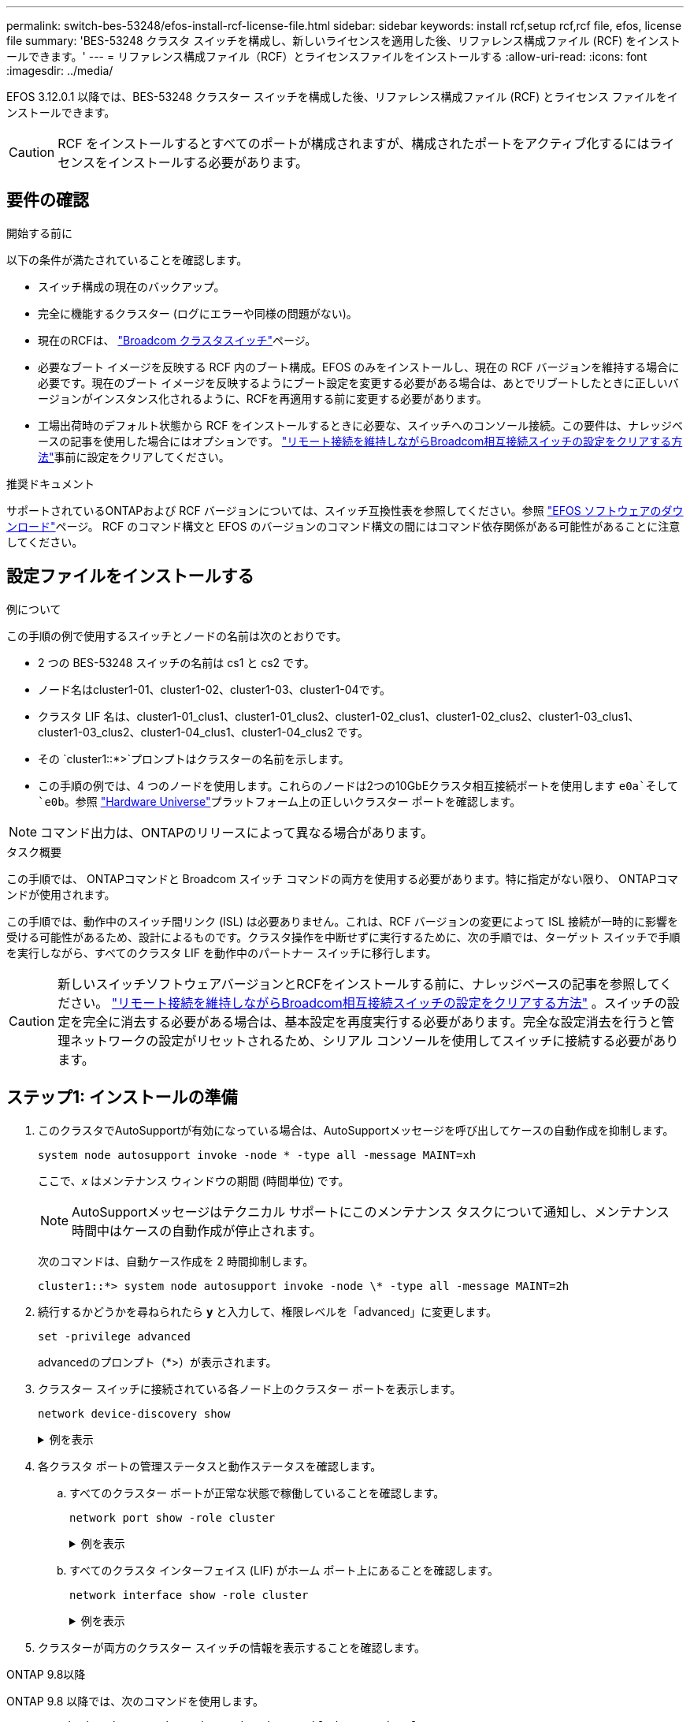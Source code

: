 ---
permalink: switch-bes-53248/efos-install-rcf-license-file.html 
sidebar: sidebar 
keywords: install rcf,setup rcf,rcf file, efos, license file 
summary: 'BES-53248 クラスタ スイッチを構成し、新しいライセンスを適用した後、リファレンス構成ファイル (RCF) をインストールできます。' 
---
= リファレンス構成ファイル（RCF）とライセンスファイルをインストールする
:allow-uri-read: 
:icons: font
:imagesdir: ../media/


[role="lead"]
EFOS 3.12.0.1 以降では、BES-53248 クラスター スイッチを構成した後、リファレンス構成ファイル (RCF) とライセンス ファイルをインストールできます。


CAUTION: RCF をインストールするとすべてのポートが構成されますが、構成されたポートをアクティブ化するにはライセンスをインストールする必要があります。



== 要件の確認

.開始する前に
以下の条件が満たされていることを確認します。

* スイッチ構成の現在のバックアップ。
* 完全に機能するクラスター (ログにエラーや同様の問題がない)。
* 現在のRCFは、 https://mysupport.netapp.com/site/products/all/details/broadcom-cluster-switches/downloads-tab["Broadcom クラスタスイッチ"^]ページ。
* 必要なブート イメージを反映する RCF 内のブート構成。EFOS のみをインストールし、現在の RCF バージョンを維持する場合に必要です。現在のブート イメージを反映するようにブート設定を変更する必要がある場合は、あとでリブートしたときに正しいバージョンがインスタンス化されるように、RCFを再適用する前に変更する必要があります。
* 工場出荷時のデフォルト状態から RCF をインストールするときに必要な、スイッチへのコンソール接続。この要件は、ナレッジベースの記事を使用した場合にはオプションです。 https://kb.netapp.com/onprem/Switches/Broadcom/How_to_clear_configuration_on_a_Broadcom_interconnect_switch_while_retaining_remote_connectivity["リモート接続を維持しながらBroadcom相互接続スイッチの設定をクリアする方法"^]事前に設定をクリアしてください。


.推奨ドキュメント
サポートされているONTAPおよび RCF バージョンについては、スイッチ互換性表を参照してください。参照 https://mysupport.netapp.com/site/info/broadcom-cluster-switch["EFOS ソフトウェアのダウンロード"^]ページ。  RCF のコマンド構文と EFOS のバージョンのコマンド構文の間にはコマンド依存関係がある可能性があることに注意してください。



== 設定ファイルをインストールする

.例について
この手順の例で使用するスイッチとノードの名前は次のとおりです。

* 2 つの BES-53248 スイッチの名前は cs1 と cs2 です。
* ノード名はcluster1-01、cluster1-02、cluster1-03、cluster1-04です。
* クラスタ LIF 名は、cluster1-01_clus1、cluster1-01_clus2、cluster1-02_clus1、cluster1-02_clus2、cluster1-03_clus1、cluster1-03_clus2、cluster1-04_clus1、cluster1-04_clus2 です。
* その `cluster1::*>`プロンプトはクラスターの名前を示します。
* この手順の例では、4 つのノードを使用します。これらのノードは2つの10GbEクラスタ相互接続ポートを使用します `e0a`そして `e0b`。参照 https://hwu.netapp.com/Home/Index["Hardware Universe"^]プラットフォーム上の正しいクラスター ポートを確認します。



NOTE: コマンド出力は、ONTAPのリリースによって異なる場合があります。

.タスク概要
この手順では、 ONTAPコマンドと Broadcom スイッチ コマンドの両方を使用する必要があります。特に指定がない限り、 ONTAPコマンドが使用されます。

この手順では、動作中のスイッチ間リンク (ISL) は必要ありません。これは、RCF バージョンの変更によって ISL 接続が一時的に影響を受ける可能性があるため、設計によるものです。クラスタ操作を中断せずに実行するために、次の手順では、ターゲット スイッチで手順を実行しながら、すべてのクラスタ LIF を動作中のパートナー スイッチに移行します。


CAUTION: 新しいスイッチソフトウェアバージョンとRCFをインストールする前に、ナレッジベースの記事を参照してください。 https://kb.netapp.com/onprem/Switches/Broadcom/How_to_clear_configuration_on_a_Broadcom_interconnect_switch_while_retaining_remote_connectivity["リモート接続を維持しながらBroadcom相互接続スイッチの設定をクリアする方法"^] 。スイッチの設定を完全に消去する必要がある場合は、基本設定を再度実行する必要があります。完全な設定消去を行うと管理ネットワークの設定がリセットされるため、シリアル コンソールを使用してスイッチに接続する必要があります。



== ステップ1: インストールの準備

. このクラスタでAutoSupportが有効になっている場合は、AutoSupportメッセージを呼び出してケースの自動作成を抑制します。
+
[source, cli]
----
system node autosupport invoke -node * -type all -message MAINT=xh
----
+
ここで、_x_ はメンテナンス ウィンドウの期間 (時間単位) です。

+

NOTE: AutoSupportメッセージはテクニカル サポートにこのメンテナンス タスクについて通知し、メンテナンス時間中はケースの自動作成が停止されます。

+
次のコマンドは、自動ケース作成を 2 時間抑制します。

+
[listing]
----
cluster1::*> system node autosupport invoke -node \* -type all -message MAINT=2h
----
. 続行するかどうかを尋ねられたら *y* と入力して、権限レベルを「advanced」に変更します。
+
[source, cli]
----
set -privilege advanced
----
+
advancedのプロンプト（*>）が表示されます。

. クラスター スイッチに接続されている各ノード上のクラスター ポートを表示します。
+
[source, cli]
----
network device-discovery show
----
+
.例を表示
[%collapsible]
====
[listing, subs="+quotes"]
----
cluster1::*> *network device-discovery show*
Node/       Local  Discovered
Protocol    Port   Device (LLDP: ChassisID)  Interface         Platform
----------- ------ ------------------------- ----------------  --------
cluster1-01/cdp
            e0a    cs1                       0/2               BES-53248
            e0b    cs2                       0/2               BES-53248
cluster1-02/cdp
            e0a    cs1                       0/1               BES-53248
            e0b    cs2                       0/1               BES-53248
cluster1-03/cdp
            e0a    cs1                       0/4               BES-53248
            e0b    cs2                       0/4               BES-53248
cluster1-04/cdp
            e0a    cs1                       0/3               BES-53248
            e0b    cs2                       0/3               BES-53248
cluster1::*>
----
====
. 各クラスタ ポートの管理ステータスと動作ステータスを確認します。
+
.. すべてのクラスター ポートが正常な状態で稼働していることを確認します。
+
[source, cli]
----
network port show -role cluster
----
+
.例を表示
[%collapsible]
====
[listing, subs="+quotes"]
----
cluster1::*> *network port show -role cluster*

Node: cluster1-01
                                                                       Ignore
                                                  Speed(Mbps) Health   Health
Port      IPspace      Broadcast Domain Link MTU  Admin/Oper  Status   Status
--------- ------------ ---------------- ---- ---- ----------- -------- ------
e0a       Cluster      Cluster          up   9000  auto/100000 healthy false
e0b       Cluster      Cluster          up   9000  auto/100000 healthy false

Node: cluster1-02
                                                                       Ignore
                                                  Speed(Mbps) Health   Health
Port      IPspace      Broadcast Domain Link MTU  Admin/Oper  Status   Status
--------- ------------ ---------------- ---- ---- ----------- -------- ------
e0a       Cluster      Cluster          up   9000  auto/100000 healthy false
e0b       Cluster      Cluster          up   9000  auto/100000 healthy false
8 entries were displayed.

Node: cluster1-03

   Ignore
                                                  Speed(Mbps) Health   Health
Port      IPspace      Broadcast Domain Link MTU  Admin/Oper  Status   Status
--------- ------------ ---------------- ---- ---- ----------- -------- ------
e0a       Cluster      Cluster          up   9000  auto/10000 healthy  false
e0b       Cluster      Cluster          up   9000  auto/10000 healthy  false

Node: cluster1-04
                                                                       Ignore
                                                  Speed(Mbps) Health   Health
Port      IPspace      Broadcast Domain Link MTU  Admin/Oper  Status   Status
--------- ------------ ---------------- ---- ---- ----------- -------- ------
e0a       Cluster      Cluster          up   9000  auto/10000 healthy  false
e0b       Cluster      Cluster          up   9000  auto/10000 healthy  false
cluster1::*>
----
====
.. すべてのクラスタ インターフェイス (LIF) がホーム ポート上にあることを確認します。
+
[source, cli]
----
network interface show -role cluster
----
+
.例を表示
[%collapsible]
====
[listing, subs="+quotes"]
----
cluster1::*> *network interface show -role cluster*
            Logical            Status     Network           Current      Current Is
Vserver     Interface          Admin/Oper Address/Mask      Node         Port    Home
----------- ------------------ ---------- ----------------- ------------ ------- ----
Cluster
            cluster1-01_clus1  up/up     169.254.3.4/23     cluster1-01  e0a     true
            cluster1-01_clus2  up/up     169.254.3.5/23     cluster1-01  e0b     true
            cluster1-02_clus1  up/up     169.254.3.8/23     cluster1-02  e0a     true
            cluster1-02_clus2  up/up     169.254.3.9/23     cluster1-02  e0b     true
            cluster1-03_clus1  up/up     169.254.1.3/23     cluster1-03  e0a     true
            cluster1-03_clus2  up/up     169.254.1.1/23     cluster1-03  e0b     true
            cluster1-04_clus1  up/up     169.254.1.6/23     cluster1-04  e0a     true
            cluster1-04_clus2  up/up     169.254.1.7/23     cluster1-04  e0b     true
----
====


. クラスターが両方のクラスター スイッチの情報を表示することを確認します。


[role="tabbed-block"]
====
.ONTAP 9.8以降
--
ONTAP 9.8 以降では、次のコマンドを使用します。

[source, cli]
----
system switch ethernet show -is-monitoring-enabled-operational true
----
[listing, subs="+quotes"]
----
cluster1::*> *system switch ethernet show -is-monitoring-enabled-operational true*
Switch                      Type               Address          Model
--------------------------- ------------------ ---------------- ---------------
cs1                         cluster-network    10.228.143.200   BES-53248
           Serial Number: QTWCU22510008
            Is Monitored: true
                  Reason: None
        Software Version: 3.10.0.3
          Version Source: CDP/ISDP

cs2                         cluster-network    10.228.143.202   BES-53248
           Serial Number: QTWCU22510009
            Is Monitored: true
                  Reason: None
        Software Version: 3.10.0.3
          Version Source: CDP/ISDP
cluster1::*>
----
--
.ONTAP 9.7以前
--
ONTAP 9.7 以前の場合は、次のコマンドを使用します。

[source, cli]
----
system cluster-switch show -is-monitoring-enabled-operational true
----
[listing, subs="+quotes"]
----
cluster1::*> *system cluster-switch show -is-monitoring-enabled-operational true*
Switch                      Type               Address          Model
--------------------------- ------------------ ---------------- ---------------
cs1                         cluster-network    10.228.143.200   BES-53248
           Serial Number: QTWCU22510008
            Is Monitored: true
                  Reason: None
        Software Version: 3.10.0.3
          Version Source: CDP/ISDP

cs2                         cluster-network    10.228.143.202   BES-53248
           Serial Number: QTWCU22510009
            Is Monitored: true
                  Reason: None
        Software Version: 3.10.0.3
          Version Source: CDP/ISDP
cluster1::*>
----
--
====
. [[step6]]クラスタLIFの自動復帰を無効にします。
+
[source, cli]
----
network interface modify -vserver Cluster -lif * -auto-revert false
----




== ステップ2: ポートを構成する

. スイッチ cs2 で、クラスター内のノードに接続されているポートのリストを確認します。
+
[source, cli]
----
show isdp neighbor
----
. クラスタ スイッチcs2で、ノードのクラスタ ポートに接続されているポートをシャットダウンします。たとえば、ポート 0/1 ～ 0/16 がONTAPノードに接続されている場合:
+
[listing, subs="+quotes"]
----
(cs2)> *enable*
(cs2)# *configure*
(cs2)(Config)# *interface 0/1-0/16*
(cs2)(Interface 0/1-0/16)# *shutdown*
(cs2)(Interface 0/1-0/16)# *exit*
(cs2)(Config)#
----
. クラスタ スイッチcs1でホストされているポートにクラスタLIFが移行されたことを確認します。数秒かかる場合があります。
+
[source, cli]
----
network interface show -role cluster
----
+
.例を表示
[%collapsible]
====
[listing, subs="+quotes"]
----
cluster1::*> *network interface show -role cluster*
            Logical           Status     Network            Current       Current Is
Vserver     Interface         Admin/Oper Address/Mask       Node          Port    Home
----------- ----------------- ---------- ------------------ ------------- ------- ----
Cluster
            cluster1-01_clus1 up/up      169.254.3.4/23     cluster1-01   e0a     true
            cluster1-01_clus2 up/up      169.254.3.5/23     cluster1-01   e0a     false
            cluster1-02_clus1 up/up      169.254.3.8/23     cluster1-02   e0a     true
            cluster1-02_clus2 up/up      169.254.3.9/23     cluster1-02   e0a     false
            cluster1-03_clus1 up/up      169.254.1.3/23     cluster1-03   e0a     true
            cluster1-03_clus2 up/up      169.254.1.1/23     cluster1-03   e0a     false
            cluster1-04_clus1 up/up      169.254.1.6/23     cluster1-04   e0a     true
            cluster1-04_clus2 up/up      169.254.1.7/23     cluster1-04   e0a     false
cluster1::*>
----
====
. クラスタが正常に動作していることを確認します。
+
`cluster show`

+
.例を表示
[%collapsible]
====
[listing, subs="+quotes"]
----
cluster1::*> *cluster show*
Node                 Health  Eligibility   Epsilon
-------------------- ------- ------------  -------
cluster1-01          true    true          false
cluster1-02          true    true          false
cluster1-03          true    true          true
cluster1-04          true    true          false
----
====
. まだ行っていない場合は、次のコマンドの出力をログ ファイルにコピーして、現在のスイッチ構成を保存します。
+
[source, cli]
----
show running-config
----
. スイッチcs2の設定を消去し、基本的なセットアップを実行します。
+

CAUTION: RCF を更新または新しいものを適用する場合は、スイッチの設定を消去して基本設定を実行する必要があります。スイッチの設定を消去するには、シリアル コンソールを使用してスイッチに接続する必要があります。この要件は、ナレッジベースの記事を使用した場合にはオプションです。 https://kb.netapp.com/onprem/Switches/Broadcom/How_to_clear_configuration_on_a_Broadcom_interconnect_switch_while_retaining_remote_connectivity["リモート接続を維持しながらBroadcom相互接続スイッチの設定をクリアする方法"]事前に設定をクリアしてください。

+

NOTE: 設定をクリアしてもライセンスは削除されません。

+
.. スイッチにSSHで接続します。
+
すべてのクラスタ LIF がスイッチのポートから削除され、スイッチの設定をクリアする準備ができている場合にのみ続行してください。

.. 特権モードに入る:
+
[listing]
----
(cs2)> enable
(cs2)#
----
.. 以前の RCF 構成を削除するには、次のコマンドをコピーして貼り付けます (以前に使用した RCF のバージョンによっては、特定の設定が存在しない場合に一部のコマンドでエラーが発生する可能性があります)。
+
[source, cli]
----
clear config interface 0/1-0/56
y
clear config interface lag 1
y
configure
deleteport 1/1 all
no policy-map CLUSTER
no policy-map WRED_25G
no policy-map WRED_100G
no policy-map InShared
no policy-map InMetroCluster
no policy-map InCluster
no policy-map InClusterRdma
no class-map CLUSTER
no class-map HA
no class-map RDMA
no class-map c5
no class-map c4
no class-map CLUSTER
no class-map CLUSTER_RDMA
no class-map StorageSrc
no class-map StorageDst
no class-map RdmaSrc
no class-map RdmaDst
no classofservice dot1p-mapping
no random-detect queue-parms 0
no random-detect queue-parms 1
no random-detect queue-parms 2
no random-detect queue-parms 3
no random-detect queue-parms 4
no random-detect queue-parms 5
no random-detect queue-parms 6
no random-detect queue-parms 7
no cos-queue min-bandwidth
no cos-queue random-detect 0
no cos-queue random-detect 1
no cos-queue random-detect 2
no cos-queue random-detect 3
no cos-queue random-detect 4
no cos-queue random-detect 5
no cos-queue random-detect 6
no cos-queue random-detect 7
exit
vlan database
no vlan 17
no vlan 18
exit
----
.. 実行中の設定をスタートアップ コンフィギュレーションに保存します。
+
[listing, subs="+quotes"]
----
(cs2)# *write memory*

This operation may take a few minutes.
Management interfaces will not be available during this time.

Are you sure you want to save? (y/n) *y*

Config file 'startup-config' created successfully.

Configuration Saved!
----
.. スイッチを再起動します。
+
[listing, subs="+quotes"]
----
(cs2)# *reload*

Are you sure you would like to reset the system? (y/n) *y*
----
.. SSH を使用してスイッチに再度ログインし、RCF のインストールを完了します。




. 以前の RCF で行われたカスタマイズを記録し、新しい RCF に適用します。たとえば、ポート速度の設定や FEC モードのハードコーディングなどです。
. FTP、HTTP、TFTP、SFTP、または SCP のいずれかの転送プロトコルを使用して、RCF をスイッチ cs2 のブートフラッシュにコピーします。
+
この例では、HTTPを使用してスイッチcs2のブートフラッシュにRCFをコピーしています。

+
.例を表示
[%collapsible]
====
[listing, subs="+quotes"]
----
(cs2)# *copy http://<ip-to-webserver>/path/to/BES-53248-RCF-v1.12-Cluster-HA.txt nvram:reference-config*

Mode........................................... HTTP
Set Server IP.................................. 172.19.2.1
Path........................................... <ip-to-webserver>/path/to/
Filename....................................... BES-53248-RCF-v1.12-Cluster-HA.txt
Data Type...................................... Unknown

Management access will be blocked for the duration of the transfer
Are you sure you want to start? (y/n) *y*
File transfer in progress.
Management access will be blocked for the duration of the transfer.
Please wait...
HTTP Unknown file type transfer starting...
Validating configuration script.....
Configuration script validated.
File transfer operation completed successfully.
----
====
. スクリプトがダウンロードされ、指定したファイル名で保存されたことを確認します。
+
`script list`

+
[listing, subs="+quotes"]
----
(cs2)# *script list*

Configuration Script Name                  Size(Bytes)  Date of Modification
-----------------------------------------  -----------  --------------------
Reference-config.scr                       2680         2024 05 31 21:54:22
1 configuration script(s) found.
2045 Kbytes free.
----
. スクリプトをスイッチに適用します。
+
`script apply`

+
.例を表示
[%collapsible]
====
[listing, subs="+quotes"]
----
(cs2)# *script apply reference-config.scr*

Are you sure you want to apply the configuration script? (y/n) *y*

The system has unsaved changes.
Would you like to save them now? (y/n) *y*
Config file 'startup-config' created successfully.
Configuration Saved!
...
...
Configuration script 'reference-config.scr' applied.
----
====
. ライセンス ファイルをインストールします。
+
.例を表示
[%collapsible]
====
[listing, subs="+quotes"]
----
(cs2)# *copy http://<ip-to-webserver>/path/to/BES-53248-LIC.dat nvram:license-key 1*
Mode........................................... HTTP
Set Server IP.................................. 172.19.2.1
Path........................................... <ip-to-webserver>/path/to/
Filename....................................... BES-53248-LIC.dat
Data Type...................................... license

Management access will be blocked for the duration of the transfer
Are you sure you want to start? (y/n) *y*

File transfer in progress. Management access will be blocked for the duration of the transfer.

Please wait...

License Key transfer operation completed successfully.

System reboot is required.
(cs2)# *write memory*

This operation may take a few minutes.

Management interfaces will not be available during this time.
Are you sure you want to save? (y/n) *y*

Config file 'startup-config' created successfully.

Configuration Saved!

(cs2)# *reload*
Are you sure you would like to reset the system? (y/n) *y*
...
...
----
====
. バナー出力を調べる `show clibanner`指示。スイッチの適切な構成と動作を確認するには、これらの手順を読んで従う必要があります。
+
.例を表示
[%collapsible]
====
[listing, subs="+quotes"]
----
(cs2)# *show clibanner*

Banner Message configured :
=========================
BES-53248 Reference Configuration File v1.12 for Cluster/HA/RDMA

Switch   : BES-53248
Filename : BES-53248-RCF-v1.12-Cluster.txt
Date     : 11-04-2024
Version  : v1.12
Port Usage:
Ports 01 - 16: 10/25GbE Cluster Node Ports, base config
Ports 17 - 48: 10/25GbE Cluster Node Ports, with licenses
Ports 49 - 54: 40/100GbE Cluster Node Ports, with licenses, added right to left
Ports 55 - 56: 100GbE Cluster ISL Ports, base config
NOTE:
- The 48 SFP28/SFP+ ports are organized into 4-port groups in terms of port speed:
  Ports 1-4, 5-8, 9-12, 13-16, 17-20, 21-24, 25-28, 29-32, 33-36, 37-40, 41-44, 45-48
  The port speed should be the same (10GbE or 25GbE) across all ports in a 4-port group
- If additional licenses are purchased, follow the 'Additional Node Ports
  activated with Licenses' section for instructions
- If SSH is active, it will have to be re-enabled manually after 'erase startup-config'
  command has been executed and the switch rebooted"
----
====
. スイッチで、RCF が適用された後に追加のライセンス ポートが表示されることを確認します。
+
[source, cli]
----
show port all | exclude Detach
----
+
.例を表示
[%collapsible]
====
[listing, subs="+quotes"]
----
(cs2)# *show port all | exclude Detach*

                 Admin     Physical     Physical   Link   Link    LACP   Actor
Intf      Type   Mode      Mode         Status     Status Trap    Mode   Timeout
--------- ------ --------- ------------ ---------- ------ ------- ------ --------
0/1              Enable    Auto                    Down   Enable  Enable long
0/2              Enable    Auto                    Down   Enable  Enable long
0/3              Enable    Auto                    Down   Enable  Enable long
0/4              Enable    Auto                    Down   Enable  Enable long
0/5              Enable    Auto                    Down   Enable  Enable long
0/6              Enable    Auto                    Down   Enable  Enable long
0/7              Enable    Auto                    Down   Enable  Enable long
0/8              Enable    Auto                    Down   Enable  Enable long
0/9              Enable    Auto                    Down   Enable  Enable long
0/10             Enable    Auto                    Down   Enable  Enable long
0/11             Enable    Auto                    Down   Enable  Enable long
0/12             Enable    Auto                    Down   Enable  Enable long
0/13             Enable    Auto                    Down   Enable  Enable long
0/14             Enable    Auto                    Down   Enable  Enable long
0/15             Enable    Auto                    Down   Enable  Enable long
0/16             Enable    Auto                    Down   Enable  Enable long
0/49             Enable    40G Full                Down   Enable  Enable long
0/50             Enable    40G Full                Down   Enable  Enable long
0/51             Enable    100G Full               Down   Enable  Enable long
0/52             Enable    100G Full               Down   Enable  Enable long
0/53             Enable    100G Full               Down   Enable  Enable long
0/54             Enable    100G Full               Down   Enable  Enable long
0/55             Enable    100G Full               Down   Enable  Enable long
0/56             Enable    100G Full               Down   Enable  Enable long
----
====
. スイッチ上で、変更が行われたことを確認します。
+
[source, cli]
----
show running-config
----
+
[listing, subs="+quotes"]
----
(cs2)# *show running-config*
----
. 実行中の設定を保存して、スイッチを再起動したときにそれがスタートアップ設定になるようにします。
+
`write memory`

+
[listing, subs="+quotes"]
----
(cs2)# *write memory*
This operation may take a few minutes.
Management interfaces will not be available during this time.

Are you sure you want to save? (y/n) *y*

Config file 'startup-config' created successfully.

Configuration Saved!
----
. スイッチを再起動し、実行中の設定が正しいことを確認します。
+
`reload`

+
[listing, subs="+quotes"]
----
(cs2)# *reload*

Are you sure you would like to reset the system? (y/n) *y*

System will now restart!
----
. クラスタ スイッチ cs2 で、ノードのクラスタ ポートに接続されているポートを起動します。たとえば、ポート 0/1 ～ 0/16 がONTAPノードに接続されている場合:
+
[listing, subs="+quotes"]
----
(cs2)> *enable*
(cs2)# *configure*
(cs2)(Config)# *interface 0/1-0/16*
(cs2)(Interface 0/1-0/16)# *no shutdown*
(cs2)(Interface 0/1-0/16)# *exit*
(cs2)(Config)#
----
. スイッチ cs2 のポートを確認します。
+
[source, cli]
----
show interfaces status all | exclude Detach
----
+
.例を表示
[%collapsible]
====
[listing, subs="+quotes"]
----
(cs1)# show interfaces status all | exclude Detach

                                Link    Physical    Physical    Media       Flow
Port       Name                 State   Mode        Status      Type        Control     VLAN
---------  -------------------  ------  ----------  ----------  ----------  ----------  ------
.
.
.
0/16       10/25GbE Node Port   Down    Auto                                Inactive    Trunk
0/17       10/25GbE Node Port   Down    Auto                                Inactive    Trunk
0/18       10/25GbE Node Port   Up      25G Full    25G Full    25GBase-SR  Inactive    Trunk
0/19       10/25GbE Node Port   Up      25G Full    25G Full    25GBase-SR  Inactive    Trunk
.
.
.
0/50       40/100GbE Node Port  Down    Auto                                Inactive    Trunk
0/51       40/100GbE Node Port  Down    Auto                                Inactive    Trunk
0/52       40/100GbE Node Port  Down    Auto                                Inactive    Trunk
0/53       40/100GbE Node Port  Down    Auto                                Inactive    Trunk
0/54       40/100GbE Node Port  Down    Auto                                Inactive    Trunk
0/55       Cluster   ISL Port   Up      Auto        100G Full   Copper      Inactive    Trunk
0/56       Cluster   ISL Port   Up      Auto        100G Full   Copper      Inactive    Trunk
----
====
. クラスタ ポートの健全性を確認します。
+
.. クラスター内のすべてのノードで e0b ポートが稼働しており正常であることを確認します。
+
[source, cli]
----
network port show -role cluster
----
+
.例を表示
[%collapsible]
====
[listing, subs="+quotes"]
----
cluster1::*> *network port show -role cluster*

Node: cluster1-01
                                                                      Ignore
                                                  Speed(Mbps) Health  Health
Port      IPspace      Broadcast Domain Link MTU  Admin/Oper  Status  Status
--------- ------------ ---------------- ---- ---- ----------- -------- -----
e0a       Cluster      Cluster          up   9000  auto/10000 healthy  false
e0b       Cluster      Cluster          up   9000  auto/10000 healthy  false

Node: cluster1-02

                                                                      Ignore
                                                  Speed(Mbps) Health  Health
Port      IPspace      Broadcast Domain Link MTU  Admin/Oper  Status  Status
--------- ------------ ---------------- ---- ---- ----------- -------- -----
e0a       Cluster      Cluster          up   9000  auto/10000 healthy  false
e0b       Cluster      Cluster          up   9000  auto/10000 healthy  false

Node: cluster1-03
                                                                      Ignore
                                                  Speed(Mbps) Health  Health
Port      IPspace      Broadcast Domain Link MTU  Admin/Oper  Status  Status
--------- ------------ ---------------- ---- ---- ----------- -------- -----
e0a       Cluster      Cluster          up   9000  auto/100000 healthy false
e0b       Cluster      Cluster          up   9000  auto/100000 healthy false

Node: cluster1-04
                                                                      Ignore
                                                  Speed(Mbps) Health  Health
Port      IPspace      Broadcast Domain Link MTU  Admin/Oper  Status  Status
--------- ------------ ---------------- ---- ---- ----------- -------- -----
e0a       Cluster      Cluster          up   9000  auto/100000 healthy false
e0b       Cluster      Cluster          up   9000  auto/100000 healthy false
----
====
.. クラスターからスイッチの健全性を確認します。
+
[source, cli]
----
network device-discovery show -protocol cdp
----
+
.例を表示
[%collapsible]
====
[listing, subs="+quotes"]
----
cluster1::*> *network device-discovery show -protocol cdp*
Node/       Local  Discovered
Protocol    Port   Device (LLDP: ChassisID)  Interface         Platform
----------- ------ ------------------------- ----------------- --------
cluster1-01/cdp
            e0a    cs1                       0/2               BES-53248
            e0b    cs2                       0/2               BES-53248
cluster01-2/cdp
            e0a    cs1                       0/1               BES-53248
            e0b    cs2                       0/1               BES-53248
cluster01-3/cdp
            e0a    cs1                       0/4               BES-53248
            e0b    cs2                       0/4               BES-53248
cluster1-04/cdp
            e0a    cs1                       0/3               BES-53248
            e0b    cs2                       0/2               BES-53248
----
====


. クラスターが両方のクラスター スイッチの情報を表示することを確認します。


[role="tabbed-block"]
====
.ONTAP 9.8以降
--
ONTAP 9.8 以降では、次のコマンドを使用します。

[source, cli]
----
system switch ethernet show -is-monitoring-enabled-operational true
----
[listing, subs="+quotes"]
----
cluster1::*> *system switch ethernet show -is-monitoring-enabled-operational true*
Switch                      Type               Address          Model
--------------------------- ------------------ ---------------- ---------------
cs1                         cluster-network    10.228.143.200   BES-53248
           Serial Number: QTWCU22510008
            Is Monitored: true
                  Reason: None
        Software Version: 3.10.0.3
          Version Source: CDP/ISDP

cs2                         cluster-network    10.228.143.202   BES-53248
           Serial Number: QTWCU22510009
            Is Monitored: true
                  Reason: None
        Software Version: 3.10.0.3
          Version Source: CDP/ISDP
cluster1::*>
----
--
.ONTAP 9.7以前
--
ONTAP 9.7 以前の場合は、次のコマンドを使用します。

[source, cli]
----
system cluster-switch show -is-monitoring-enabled-operational true
----
[listing, subs="+quotes"]
----
cluster1::*> *system cluster-switch show -is-monitoring-enabled-operational true*
Switch                      Type               Address          Model
--------------------------- ------------------ ---------------- ---------------
cs1                         cluster-network    10.228.143.200   BES-53248
           Serial Number: QTWCU22510008
            Is Monitored: true
                  Reason: None
        Software Version: 3.10.0.3
          Version Source: CDP/ISDP

cs2                         cluster-network    10.228.143.202   BES-53248
           Serial Number: QTWCU22510009
            Is Monitored: true
                  Reason: None
        Software Version: 3.10.0.3
          Version Source: CDP/ISDP
cluster1::*>
----
--
====
. [[step21]]クラスタスイッチcs1で、ノードのクラスタポートに接続されているポートをシャットダウンします。
+
次の例では、インターフェースの例の出力を使用します。

+
[listing, subs="+quotes"]
----
(cs1)> *enable*
(cs1)# *configure*
(cs1)(Config)# *interface 0/1-0/16*
(cs1)(Interface 0/1-0/16)# *shutdown*
----
. スイッチcs2でホストされているポートにクラスタLIFが移行されたことを確認します。数秒かかる場合があります。
+
[source, cli]
----
network interface show -role cluster
----
+
.例を表示
[%collapsible]
====
[listing, subs="+quotes"]
----
cluster1::*> *network interface show -role cluster*
            Logical            Status     Network            Current            Current  Is
Vserver     Interface          Admin/Oper Address/Mask       Node               Port     Home
----------- ------------------ ---------- ------------------ ------------------ -------- ----
Cluster
            cluster1-01_clus1  up/up      169.254.3.4/23     cluster1-01        e0a      false
            cluster1-01_clus2  up/up      169.254.3.5/23     cluster1-01        e0b      true
            cluster1-02_clus1  up/up      169.254.3.8/23     cluster1-02        e0a      false
            cluster1-02_clus2  up/up      169.254.3.9/23     cluster1-02        e0b      true
            cluster1-03_clus1  up/up      169.254.1.3/23     cluster1-03        e0a      false
            cluster1-03_clus2  up/up      169.254.1.1/23     cluster1-03        e0b      true
            cluster1-04_clus1  up/up      169.254.1.6/23     cluster1-04        e0a      false
            cluster1-04_clus2  up/up      169.254.1.7/23     cluster1-04        e0b      true
cluster1::*>
----
====
. クラスタが正常に動作していることを確認します。
+
`cluster show`

+
.例を表示
[%collapsible]
====
[listing, subs="+quotes"]
----
cluster1::*> *cluster show*
Node                 Health   Eligibility   Epsilon
-------------------- -------- ------------- -------
cluster1-01          true     true          false
cluster1-02          true     true          false
cluster1-03          true     true          true
cluster1-04          true     true          false
----
====
. スイッチ cs1 で手順 4 ～ 19 を繰り返します。
. クラスタ LIF で自動復帰を有効にします。
+
[source, cli]
----
network interface modify -vserver Cluster -lif * -auto-revert true
----
. スイッチcs1をリブートします。これにより、クラスター LIF がホーム ポートに戻ります。スイッチのリブート中にノードに表示される「cluster ports down」イベントは無視してかまいません。
+
[listing, subs="+quotes"]
----
(cs1)# *reload*
The system has unsaved changes.
Would you like to save them now? (y/n) *y*
Config file 'startup-config' created successfully.
Configuration Saved! System will now restart!
----




== ステップ3: 構成を確認する

. スイッチ cs1 で、クラスタ ポートに接続されているスイッチ ポートが *up* であることを確認します。
+
[source, cli]
----
show interfaces status all | exclude Detach
----
+
.例を表示
[%collapsible]
====
[listing, subs="+quotes"]
----
(cs1)# show interfaces status all | exclude Detach

                                Link    Physical    Physical    Media       Flow
Port       Name                 State   Mode        Status      Type        Control     VLAN
---------  -------------------  ------  ----------  ----------  ----------  ----------  ------
.
.
.
0/16       10/25GbE Node Port   Down    Auto                                Inactive    Trunk
0/17       10/25GbE Node Port   Down    Auto                                Inactive    Trunk
0/18       10/25GbE Node Port   Up      25G Full    25G Full    25GBase-SR  Inactive    Trunk
0/19       10/25GbE Node Port   Up      25G Full    25G Full    25GBase-SR  Inactive    Trunk
.
.
.
0/50       40/100GbE Node Port  Down    Auto                                Inactive    Trunk
0/51       40/100GbE Node Port  Down    Auto                                Inactive    Trunk
0/52       40/100GbE Node Port  Down    Auto                                Inactive    Trunk
0/53       40/100GbE Node Port  Down    Auto                                Inactive    Trunk
0/54       40/100GbE Node Port  Down    Auto                                Inactive    Trunk
0/55       Cluster   ISL Port   Up      Auto        100G Full   Copper      Inactive    Trunk
0/56       Cluster   ISL Port   Up      Auto        100G Full   Copper      Inactive    Trunk
----
====
. スイッチ cs1 と cs2 間の ISL が機能していることを確認します。
+
[source, cli]
----
show port-channel 1/1
----
+
.例を表示
[%collapsible]
====
[listing, subs="+quotes"]
----
(cs1)# *show port-channel 1/1*
Local Interface................................ 1/1
Channel Name................................... Cluster-ISL
Link State..................................... Up
Admin Mode..................................... Enabled
Type........................................... Dynamic
Port-channel Min-links......................... 1
Load Balance Option............................ 7
(Enhanced hashing mode)
Mbr     Device/       Port      Port
Ports   Timeout       Speed     Active
------- ------------- --------- -------
0/55    actor/long    Auto      True
        partner/long
0/56    actor/long    Auto      True
        partner/long
----
====
. クラスタ LIF がホーム ポートに戻ったことを確認します。
+
[source, cli]
----
network interface show -role cluster
----
+
.例を表示
[%collapsible]
====
[listing, subs="+quotes"]
----
cluster1::*> network interface show -role cluster
            Logical            Status     Network            Current             Current Is
Vserver     Interface          Admin/Oper Address/Mask       Node                Port    Home
----------- ------------------ ---------- ------------------ ------------------- ------- ----
Cluster
            cluster1-01_clus1  up/up      169.254.3.4/23     cluster1-01         e0a     true
            cluster1-01_clus2  up/up      169.254.3.5/23     cluster1-01         e0b     true
            cluster1-02_clus1  up/up      169.254.3.8/23     cluster1-02         e0a     true
            cluster1-02_clus2  up/up      169.254.3.9/23     cluster1-02         e0b     true
            cluster1-03_clus1  up/up      169.254.1.3/23     cluster1-03         e0a     true
            cluster1-03_clus2  up/up      169.254.1.1/23     cluster1-03         e0b     true
            cluster1-04_clus1  up/up      169.254.1.6/23     cluster1-04         e0a     true
            cluster1-04_clus2  up/up      169.254.1.7/23     cluster1-04         e0b     true
----
====
. クラスタが正常に動作していることを確認します。
+
`cluster show`

+
.例を表示
[%collapsible]
====
[listing, subs="+quotes"]
----
cluster1::*> *cluster show*
Node                 Health  Eligibility   Epsilon
-------------------- ------- ------------- -------
cluster1-01          true    true          false
cluster1-02          true    true          false
cluster1-03          true    true          true
cluster1-04          true    true          false
----
====
. リモート クラスタ インターフェイスの接続を確認します。


[role="tabbed-block"]
====
.ONTAP 9.9.1以降
--
使用することができます `network interface check cluster-connectivity`クラスター接続のアクセシビリティ チェックを開始し、詳細を表示するコマンド:

`network interface check cluster-connectivity start`そして `network interface check cluster-connectivity show`

[listing, subs="+quotes"]
----
cluster1::*> *network interface check cluster-connectivity start*
----
*注意:* 実行する前に数秒待ってください `show`詳細を表示するコマンド。

[listing, subs="+quotes"]
----
cluster1::*> *network interface check cluster-connectivity show*
                                  Source              Destination         Packet
Node   Date                       LIF                 LIF                 Loss
------ -------------------------- ------------------- ------------------- -------
cluster1-01
       3/5/2022 19:21:18 -06:00   cluster1-01_clus2   cluster01-02_clus1  none
       3/5/2022 19:21:20 -06:00   cluster1-01_clus2   cluster01-02_clus2  none

cluster1-02
       3/5/2022 19:21:18 -06:00   cluster1-02_clus2   cluster1-02_clus1   none
       3/5/2022 19:21:20 -06:00   cluster1-02_clus2   cluster1-02_clus2   none
----
--
.ONTAPのすべてのリリース
--
すべてのONTAPリリースでは、 `cluster ping-cluster -node <name>`接続を確認するコマンド:

`cluster ping-cluster -node <name>`

[listing, subs="+quotes"]
----
cluster1::*> *cluster ping-cluster -node local*
Host is cluster1-03
Getting addresses from network interface table...
Cluster cluster1-03_clus1 169.254.1.3 cluster1-03 e0a
Cluster cluster1-03_clus2 169.254.1.1 cluster1-03 e0b
Cluster cluster1-04_clus1 169.254.1.6 cluster1-04 e0a
Cluster cluster1-04_clus2 169.254.1.7 cluster1-04 e0b
Cluster cluster1-01_clus1 169.254.3.4 cluster1-01 e0a
Cluster cluster1-01_clus2 169.254.3.5 cluster1-01 e0b
Cluster cluster1-02_clus1 169.254.3.8 cluster1-02 e0a
Cluster cluster1-02_clus2 169.254.3.9 cluster1-02 e0b
Local = 169.254.1.3 169.254.1.1
Remote = 169.254.1.6 169.254.1.7 169.254.3.4 169.254.3.5 169.254.3.8
169.254.3.9
Cluster Vserver Id = 4294967293
Ping status:
............
Basic connectivity succeeds on 12 path(s)
Basic connectivity fails on 0 path(s)
................................................
Detected 9000 byte MTU on 12 path(s):
  Local 169.254.1.3 to Remote 169.254.1.6
  Local 169.254.1.3 to Remote 169.254.1.7
  Local 169.254.1.3 to Remote 169.254.3.4
  Local 169.254.1.3 to Remote 169.254.3.5
  Local 169.254.1.3 to Remote 169.254.3.8
  Local 169.254.1.3 to Remote 169.254.3.9
  Local 169.254.1.1 to Remote 169.254.1.6
  Local 169.254.1.1 to Remote 169.254.1.7
  Local 169.254.1.1 to Remote 169.254.3.4
  Local 169.254.1.1 to Remote 169.254.3.5
  Local 169.254.1.1 to Remote 169.254.3.8
  Local 169.254.1.1 to Remote 169.254.3.9
Larger than PMTU communication succeeds on 12 path(s)
RPC status:
6 paths up, 0 paths down (tcp check)
6 paths up, 0 paths down (udp check)
----
--
====
. 権限レベルを管理者に戻します。
+
[source, cli]
----
set -privilege admin
----
. 自動ケース作成を抑制した場合は、 AutoSupportメッセージを呼び出して再度有効にします。
+
[source, cli]
----
system node autosupport invoke -node * -type all -message MAINT=END
----


.次の手順
link:configure-ssh.html["SSH を有効にする"] 。
